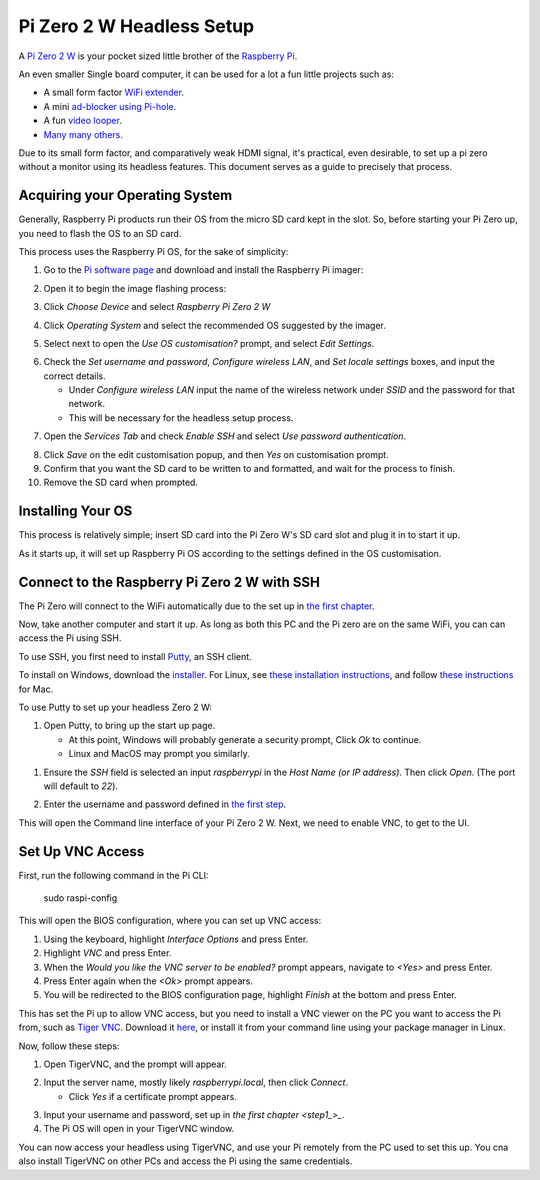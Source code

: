 =========================
Pi Zero 2 W Headless Setup
=========================

A `Pi Zero 2 W <https://www.raspberrypi.com/products/raspberry-pi-zero-2-w/>`_ is your pocket sized little brother of the `Raspberry Pi <https://www.raspberrypi.com/>`_.

An even smaller Single board computer, it can be used for a lot a fun little projects such as:

* A  small form factor `WiFi extender <https://hackaday.io/project/171296-truly-wifi-extender>`_. 
* A mini `ad-blocker using Pi-hole <https://pi-hole.net/>`_.
* A fun `video looper <https://alexasteinbruck.medium.com/how-to-configure-your-raspberry-pi-zero-to-play-videos-in-a-loop-cheap-and-flexible-solution-for-42f7744ed5c5>`_.
* `Many many others <https://hackaday.io/projects?page=1&tag=raspberry%20pi%20zero>`_.

Due to its small form factor, and comparatively weak HDMI signal, it's practical, even desirable, to set up a pi zero without a monitor using its headless features. 
This document serves as a guide to precisely that process. 

.. _step1:

Acquiring your Operating System
===============================

Generally, Raspberry Pi products run their OS from the micro SD card kept in the slot. 
So, before starting your Pi Zero up, you need to flash the OS to an SD card.

This process uses the Raspberry Pi OS, for the sake of simplicity:

1.  Go to the `Pi software page <https://www.raspberrypi.com/software/>`_ and download and install the Raspberry Pi imager: 

.. image:: images/pi-image-download.png

2.  Open it to begin the image flashing process:

.. image:: images/pi-imager.png

3. Click `Choose Device` and select `Raspberry Pi Zero 2 W`

.. image:: images/select-image-device.png

4. Click `Operating System` and select the recommended OS suggested by the imager.

.. image:: images/select-os-imager.png

5. Select next to open the `Use OS customisation?` prompt, and select `Edit Settings`.

.. image:: images/imager-os-customisation.png
    
6. Check the `Set username and password`, `Configure wireless LAN`, and `Set locale settings` boxes, and input the correct details.
   
   * Under `Configure wireless LAN` input the name of the wireless network under `SSID` and the password for that network.
   * This will be necessary for the headless setup process.

.. image:: images/os-edit.png 

7. Open the `Services Tab` and check `Enable SSH` and select `Use password authentication`.

.. image:: images/services-os-edit-tab.png

8. Click `Save` on the edit customisation popup, and then `Yes` on customisation prompt.

9.  Confirm that you want the SD card to be written to and formatted, and wait for the process to finish.

10.  Remove the SD card when prompted.

Installing Your OS
==================

This process is relatively simple; insert SD card into the Pi Zero W's SD card slot and plug it in to start it up. 

As it starts up, it will set up Raspberry Pi OS according to the settings defined in the OS customisation.

Connect to the Raspberry Pi Zero 2 W with SSH
=============================================

The Pi Zero will connect to the WiFi automatically due to the set up in `the first chapter <step1_>`_. 

Now, take another computer and start it up. As long as both this PC and the Pi zero are on the same WiFi, you can can access the Pi using SSH.

To use SSH, you first need to install `Putty <https://www.chiark.greenend.org.uk/~sgtatham/putty/>`_, an SSH client. 

To install on Windows, download the `installer <https://www.chiark.greenend.org.uk/~sgtatham/putty/latest.html_>`_. 
For Linux, see `these installation instructions <https://www.ssh.com/academy/ssh/putty/linux>`_, and follow `these instructions <https://www.ssh.com/academy/ssh/putty/mac>`_ for Mac.

To use Putty to set up your headless Zero 2 W: 

1. Open Putty, to bring up the start up page. 

   * At this point, Windows will probably generate a security prompt, Click `Ok` to continue.
   * Linux and MacOS may prompt you similarly.

.. image:: images/putty-open-tab.png

1. Ensure the `SSH` field is selected an input `raspberrypi` in the `Host Name (or IP address)`. Then click `Open`. (The port will default to `22`).

.. image:: images/putty-open-tab.png

2. Enter the username and password defined in `the first step <step1_>`_.

.. image:: images/putty-login.png

This will open the Command line interface of your Pi Zero 2 W. Next, we need to enable VNC, to get to the UI.

Set Up VNC Access
================

First, run the following command in the Pi CLI:

   sudo raspi-config

This will open the BIOS configuration, where you can set up VNC access: 

1. Using the keyboard, highlight `Interface Options` and press Enter. 
2. Highlight `VNC` and press Enter.
3. When the `Would you like the VNC server to be enabled?` prompt appears, navigate to `<Yes>` and press Enter. 
4. Press Enter again when the `<Ok>` prompt appears.
5. You will be redirected to the BIOS configuration page, highlight `Finish` at the bottom and press Enter.

This has set the Pi up to allow VNC access, but you need to install a VNC viewer on the PC you want to access the Pi from, such as `Tiger VNC <https://tigervnc.org/>`_.
Download it `here <https://github.com/TigerVNC/tigervnc/releases>`_, or install it from your command line using your package manager in Linux.

Now, follow these steps:

1. Open TigerVNC, and the prompt will appear.

.. image:: images/vnc-open.png

2. Input the server name, mostly likely `raspberrypi.local`, then click `Connect`.

   * Click `Yes` if a certificate prompt appears.

.. image:: images/vnc-input.png

3. Input your username and password, set up in `the first chapter <step1_>_`.

4. The Pi OS will open in your TigerVNC window. 

.. image:: images/pi-os-splash.jpg

You can now access your headless using TigerVNC, and use your Pi remotely from the PC used to set this up. 
You cna also install TigerVNC on other PCs and access the Pi using the same credentials.